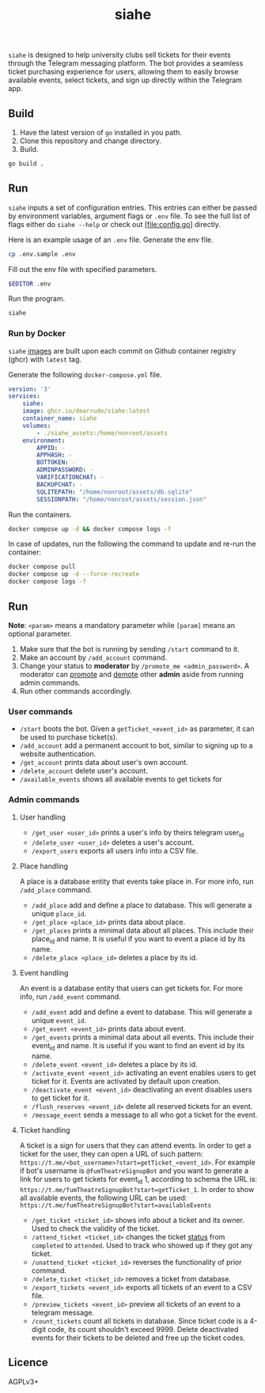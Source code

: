 #+title: siahe
#+html: <img style="height: 30em;"src="https://i.imgur.com/mXwY95v.jpeg"/>

=siahe= is designed to help university clubs sell tickets for their events through the Telegram messaging platform. The bot provides a seamless ticket purchasing experience for users, allowing them to easily browse available events, select tickets, and sign up directly within the Telegram app.

** Build
1. Have the latest version of =go= installed in you path.
2. Clone this repository and change directory.
3. Build.
#+begin_src bash
go build .
#+end_src

** Run
=siahe= inputs a set of configuration entries. This entries can either be passed by environment variables, argument flags or =.env= file. To see the full list of flags either do =siahe --help= or check out [file:config.go] directly.

Here is an example usage of an =.env= file.
Generate the env file.
#+begin_src bash
cp .env.sample .env
#+end_src
Fill out the env file with specified parameters.
#+begin_src bash
$EDITOR .env
#+end_src
Run the program.
#+begin_src bash
siahe
#+end_src

*** Run by Docker
=siahe= [[https://github.com/dearrude/siahe/pkgs/container/siahe][images]] are built upon each commit on Github container registry (ghcr) with =latest= tag.

Generate the following =docker-compose.yml= file.
#+begin_src yaml
version: '3'
services:
    siahe:
    image: ghcr.io/dearrude/siahe:latest
    container_name: siahe
    volumes:
        - ./siahe_assets:/home/nonroot/assets
    environment:
        APPID: -
        APPHASH: -
        BOTTOKEN: -
        ADMINPASSWORD: -
        VARIFICATIONCHAT: -
        BACKUPCHAT: -
        SQLITEPATH: "/home/nonroot/assets/db.sqlite"
        SESSIONPATH: "/home/nonroot/assets/session.json"

#+end_src

Run the containers.
#+begin_src bash
docker compose up -d && docker compose logs -f
#+end_src

In case of updates, run the following the command to update and re-run the container:
#+begin_src bash
docker compose pull
docker compose up -d --force-recreate
docker compose logs -f
#+end_src

** Run
*Note*: ~<param>~ means a mandatory parameter while ~[param]~ means an optional parameter.

1. Make sure that the bot is running by sending ~/start~ command to it.
2. Make an account by ~/add_account~ command.
3. Change your status to *moderator* by ~/promote_me <admin_password>~. A moderator can _promote_ and _demote_ other *admin* aside from running admin commands.
4. Run other commands accordingly.

*** User commands
- ~/start~ boots the bot. Given a ~getTicket_<event_id>~ as parameter, it can be used to purchase ticket(s).
- ~/add_account~ add a permanent account to bot, similar to signing up to a website authentication.
- ~/get_account~ prints data about user's own account.
- ~/delete_account~ delete user's account.
- ~/available_events~ shows all available events to get tickets for

*** Admin commands
**** User handling
- ~/get_user <user_id>~ prints a user's info by theirs telegram user_id
- ~/delete_user <user_id>~ deletes a user's account.
- ~/export_users~ exports all users info into a CSV file.

**** Place handling
A place is a database entity that events take place in. For more info, run ~/add_place~ command.

- ~/add_place~ add and define a place to database. This will generate a unique ~place_id~.
- ~/get_place <place_id>~ prints data about place.
- ~/get_places~ prints a minimal data about all places. This include their place_id and name. It is useful if you want to event a place id by its name.
- ~/delete_place <place_id>~ deletes a place by its id.

**** Event handling
An event is a database entity that users can get tickets for. For more info, run ~/add_event~ command.

- ~/add_event~ add and define a event to database. This will generate a unique ~event_id~.
- ~/get_event <event_id>~ prints data about event.
- ~/get_events~ prints a minimal data about all events. This include their event_id and name. It is useful if you want to find an event id by its name.
- ~/delete_event <event_id>~ deletes a place by its id.
- ~/activate_event <event_id>~ activating an event enables users to get ticket for it. Events are activated by default upon creation.
- ~/deactivate_event <event_id>~ deactivating an event disables users to get ticket for it.
- ~/flush_reserves <event_id>~ delete all reserved tickets for an event.
- ~/message_event~ sends a message to all who got a ticket for the event.

**** Ticket handling
A ticket is a sign for users that they can attend events. In order to get a ticket for the user, they can open a URL of such pattern: ~https://t.me/<bot_username>?start=getTicket_<event_id>~. For example if bot's username is ~@fumTheatreSignupBot~ and you want to generate a link for users to get tickets for event_id 1, according to schema the URL is: ~https://t.me/fumTheatreSignupBot?start=getTicket_1~. In order to show all available events, the following URL can be used: ~https://t.me/fumTheatreSignupBot?start=availableEvents~

- ~/get_ticket <ticket_id>~ shows info about a ticket and its owner. Used to check the validity of the ticket.
- ~/attend_ticket <ticket_id>~ changes the ticket _status_ from ~completed~ to ~attended~. Used to track who showed up if they got any ticket.
- ~/unattend_ticket <ticket_id>~ reverses the functionality of prior command.
- ~/delete_ticket <ticket_id>~ removes a ticket from database.
- ~/export_tickets <event_id>~ exports all tickets of an event to a CSV file.
- ~/preview_tickets <event_id>~ preview all tickets of an event to a telegram message.
- ~/count_tickets~ count all tickets in database. Since ticket code is a 4-digit code, its count shouldn't exceed 9999. Delete deactivated events for their tickets to be deleted and free up the ticket codes.

** Licence
AGPLv3+
